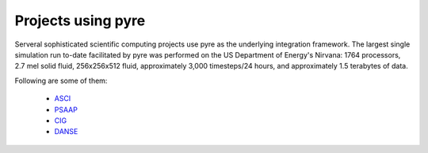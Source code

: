 .. _projects-using-pyre:

=====================
 Projects using pyre
=====================

Serveral sophisticated scientific computing projects
use pyre as the underlying integration framework.
The largest single simulation run to-date facilitated by pyre was performed 
on the US Department of Energy's Nirvana: 1764 processors, 
2.7 mel solid fluid, 256x256x512 fluid, approximately 
3,000 timesteps/24 hours, and approximately 1.5 terabytes of data.

Following are some of them:

 * `ASCI <http://csdrm.caltech.edu/>`_
 * `PSAAP <http://www.psaap.caltech.edu/>`_
 * `CIG <http://www.geodynamics.org/cig/>`_
 * `DANSE <http://danse.us>`_
